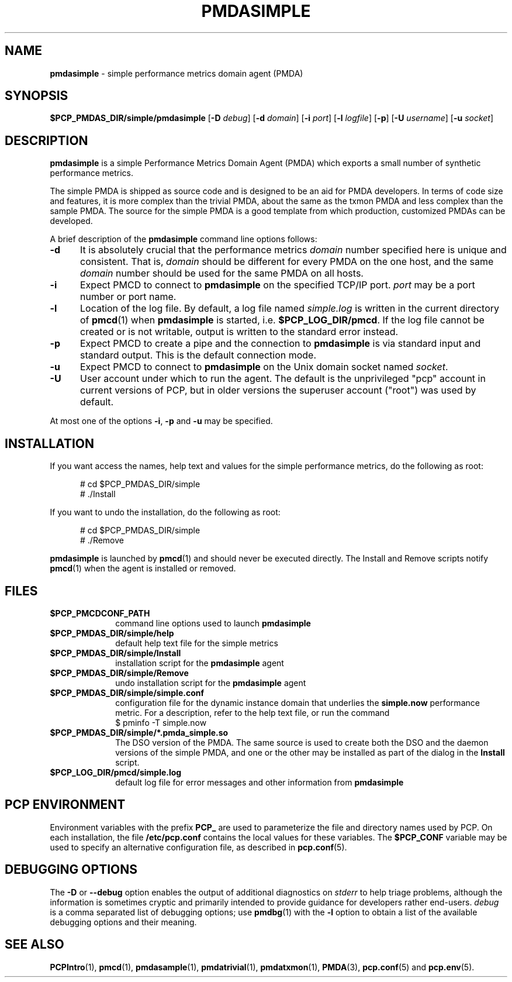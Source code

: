 '\"macro stdmacro
.\"
.\" Copyright (c) 2012 Red Hat.
.\" Copyright (c) 2000 Silicon Graphics, Inc.  All Rights Reserved.
.\"
.\" This program is free software; you can redistribute it and/or modify it
.\" under the terms of the GNU General Public License as published by the
.\" Free Software Foundation; either version 2 of the License, or (at your
.\" option) any later version.
.\"
.\" This program is distributed in the hope that it will be useful, but
.\" WITHOUT ANY WARRANTY; without even the implied warranty of MERCHANTABILITY
.\" or FITNESS FOR A PARTICULAR PURPOSE.  See the GNU General Public License
.\" for more details.
.\"
.\"
.TH PMDASIMPLE 1 "PCP" "Performance Co-Pilot"
.SH NAME
\f3pmdasimple\f1 \- simple performance metrics domain agent (PMDA)
.SH SYNOPSIS
\f3$PCP_PMDAS_DIR/simple/pmdasimple\f1
[\f3\-D\f1 \f2debug\f1]
[\f3\-d\f1 \f2domain\f1]
[\f3\-i\f1 \f2port\f1]
[\f3\-l\f1 \f2logfile\f1]
[\f3\-p\f1]
[\f3\-U\f1 \f2username\f1]
[\f3\-u\f1 \f2socket\f1]
.SH DESCRIPTION
.B pmdasimple
is a simple Performance Metrics Domain Agent (PMDA) which exports
a small number of synthetic performance metrics.
.PP
The simple PMDA is
shipped as source code and is designed to be an aid for PMDA developers.
In terms of code size and features, it is more complex than the
trivial PMDA, about the same as the txmon PMDA
and less complex than the sample PMDA.
The source for the simple PMDA is a good template from which production,
customized PMDAs can be developed.
.PP
A brief description of the
.B pmdasimple
command line options follows:
.TP 5
.B \-d
It is absolutely crucial that the performance metrics
.I domain
number specified here is unique and consistent.
That is,
.I domain
should be different for every PMDA on the one host, and the same
.I domain
number should be used for the same PMDA on all hosts.
.TP
.B \-i
Expect PMCD to connect to
.B pmdasimple
on the specified TCP/IP port.
.I port
may be a port number or port name.
.TP
.B \-l
Location of the log file.  By default, a log file named
.I simple.log
is written in the current directory of
.BR pmcd (1)
when
.B pmdasimple
is started, i.e.
.BR $PCP_LOG_DIR/pmcd .
If the log file cannot
be created or is not writable, output is written to the standard error instead.
.TP
.B \-p
Expect PMCD to create a pipe and the connection to
.B pmdasimple
is via standard input and standard output.  This is the
default connection mode.
.TP
.B \-u
Expect PMCD to connect to
.B pmdasimple
on the Unix domain socket named
.IR socket .
.TP 5
.B \-U
User account under which to run the agent.
The default is the unprivileged "pcp" account in current versions of PCP,
but in older versions the superuser account ("root") was used by default.
.PP
At most one of the options
.BR \-i ,
.B \-p
and
.B \-u
may be specified.
.SH INSTALLATION
If you want access the names, help text and values for the simple
performance metrics, do the following as root:
.PP
.ft CR
.nf
.in +0.5i
# cd $PCP_PMDAS_DIR/simple
# ./Install
.in
.fi
.ft 1
.PP
If you want to undo the installation, do the following as root:
.PP
.ft CR
.nf
.in +0.5i
# cd $PCP_PMDAS_DIR/simple
# ./Remove
.in
.fi
.ft 1
.PP
.B pmdasimple
is launched by
.BR pmcd (1)
and should never be executed directly.
The Install and Remove scripts notify
.BR pmcd (1)
when the agent is installed or removed.
.SH FILES
.PD 0
.TP 10
.B $PCP_PMCDCONF_PATH
command line options used to launch
.B pmdasimple
.TP
.B $PCP_PMDAS_DIR/simple/help
default help text file for the simple metrics
.TP
.B $PCP_PMDAS_DIR/simple/Install
installation script for the
.B pmdasimple
agent
.TP
.B $PCP_PMDAS_DIR/simple/Remove
undo installation script for the
.B pmdasimple
agent
.TP
.B $PCP_PMDAS_DIR/simple/simple.conf
configuration file for the dynamic instance domain that
underlies the
.B simple.now
performance metric.  For a description, refer to the
help text file, or run the command
.sp 0.5v
.ft CR
$ pminfo \-T simple.now
.ft P
.sp 0.5v
.TP
.B $PCP_PMDAS_DIR/simple/*.pmda_simple.so
The DSO version of the PMDA.  The same source is used to create both the
DSO and the daemon versions of the simple PMDA, and one or the other
may be installed as part of the dialog in the
.B Install
script.
.TP
.B $PCP_LOG_DIR/pmcd/simple.log
default log file for error messages and other information from
.B pmdasimple
.PD
.SH "PCP ENVIRONMENT"
Environment variables with the prefix
.B PCP_
are used to parameterize the file and directory names
used by PCP.
On each installation, the file
.B /etc/pcp.conf
contains the local values for these variables.
The
.B $PCP_CONF
variable may be used to specify an alternative
configuration file,
as described in
.BR pcp.conf (5).
.SH DEBUGGING OPTIONS
The
.B \-D
or
.B \-\-debug
option enables the output of additional diagnostics on
.I stderr
to help triage problems, although the information is sometimes cryptic and
primarily intended to provide guidance for developers rather end-users.
.I debug
is a comma separated list of debugging options; use
.BR pmdbg (1)
with the
.B \-l
option to obtain
a list of the available debugging options and their meaning.
.SH SEE ALSO
.BR PCPIntro (1),
.BR pmcd (1),
.BR pmdasample (1),
.BR pmdatrivial (1),
.BR pmdatxmon (1),
.BR PMDA (3),
.BR pcp.conf (5)
and
.BR pcp.env (5).

.\" control lines for scripts/man-spell
.\" +ok+ pmda_simple txmon {from txmon PMDA x-ref}
